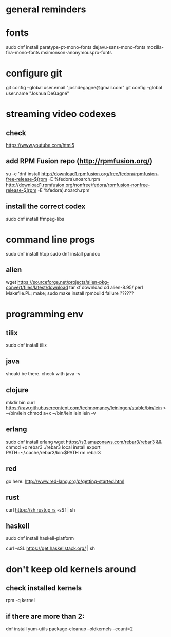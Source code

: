 * general reminders
# Make yourself a sudo-er (i.e. add yourself to the wheel group)
# This repo should have a gnome add-on file. Use that to customize gnome if you want 😊.
# Making a shortcuts (i.e. showing desktop) is in "Settings"
# Caps -> Ctrl is is "Tweaks"

* fonts
sudo dnf install paratype-pt-mono-fonts dejavu-sans-mono-fonts mozilla-fira-mono-fonts msimonson-anonymouspro-fonts

* configure git
git config --global user.email "joshdegagne@gmail.com"
git config --global user.name "Joshua DeGagné"

* streaming video codexes
** check 
https://www.youtube.com/html5 
** add RPM Fusion repo (http://rpmfusion.org/)
su -c 'dnf install http://download1.rpmfusion.org/free/fedora/rpmfusion-free-release-$(rpm -E %fedora).noarch.rpm http://download1.rpmfusion.org/nonfree/fedora/rpmfusion-nonfree-release-$(rpm -E %fedora).noarch.rpm'
** install the correct codex
sudo dnf install ffmpeg-libs

* command line progs
sudo dnf install htop
sudo dnf install pandoc
** alien
wget https://sourceforge.net/projects/alien-pkg-convert/files/latest/download
tar xf download
cd alien-8.95/
perl Makefile.PL; make; sudo make install
rpmbuild failure ??????

* programming env
** tilix
sudo dnf install tilix
** java
should be there. check with java -v
** clojure
# make sure java is there first.
mkdir bin
curl https://raw.githubusercontent.com/technomancy/leiningen/stable/bin/lein > ~/bin/lein
chmod a+x ~/bin/lein
lein 
lein -v
** erlang
sudo dnf install erlang
wget https://s3.amazonaws.com/rebar3/rebar3 && chmod +x rebar3
./rebar3 local install
export PATH=~/.cache/rebar3/bin:$PATH
rm rebar3
** red
go here: http://www.red-lang.org/p/getting-started.html
** rust
curl https://sh.rustup.rs -sSf | sh
** haskell
sudo dnf install haskell-platform
# if stack isn't there get it from here:
curl -sSL https://get.haskellstack.org/ | sh

* don't keep old kernels around
** check installed kernels
rpm -q kernel
** if there are more than 2:
dnf install yum-utils
package-cleanup --oldkernels --count=2
